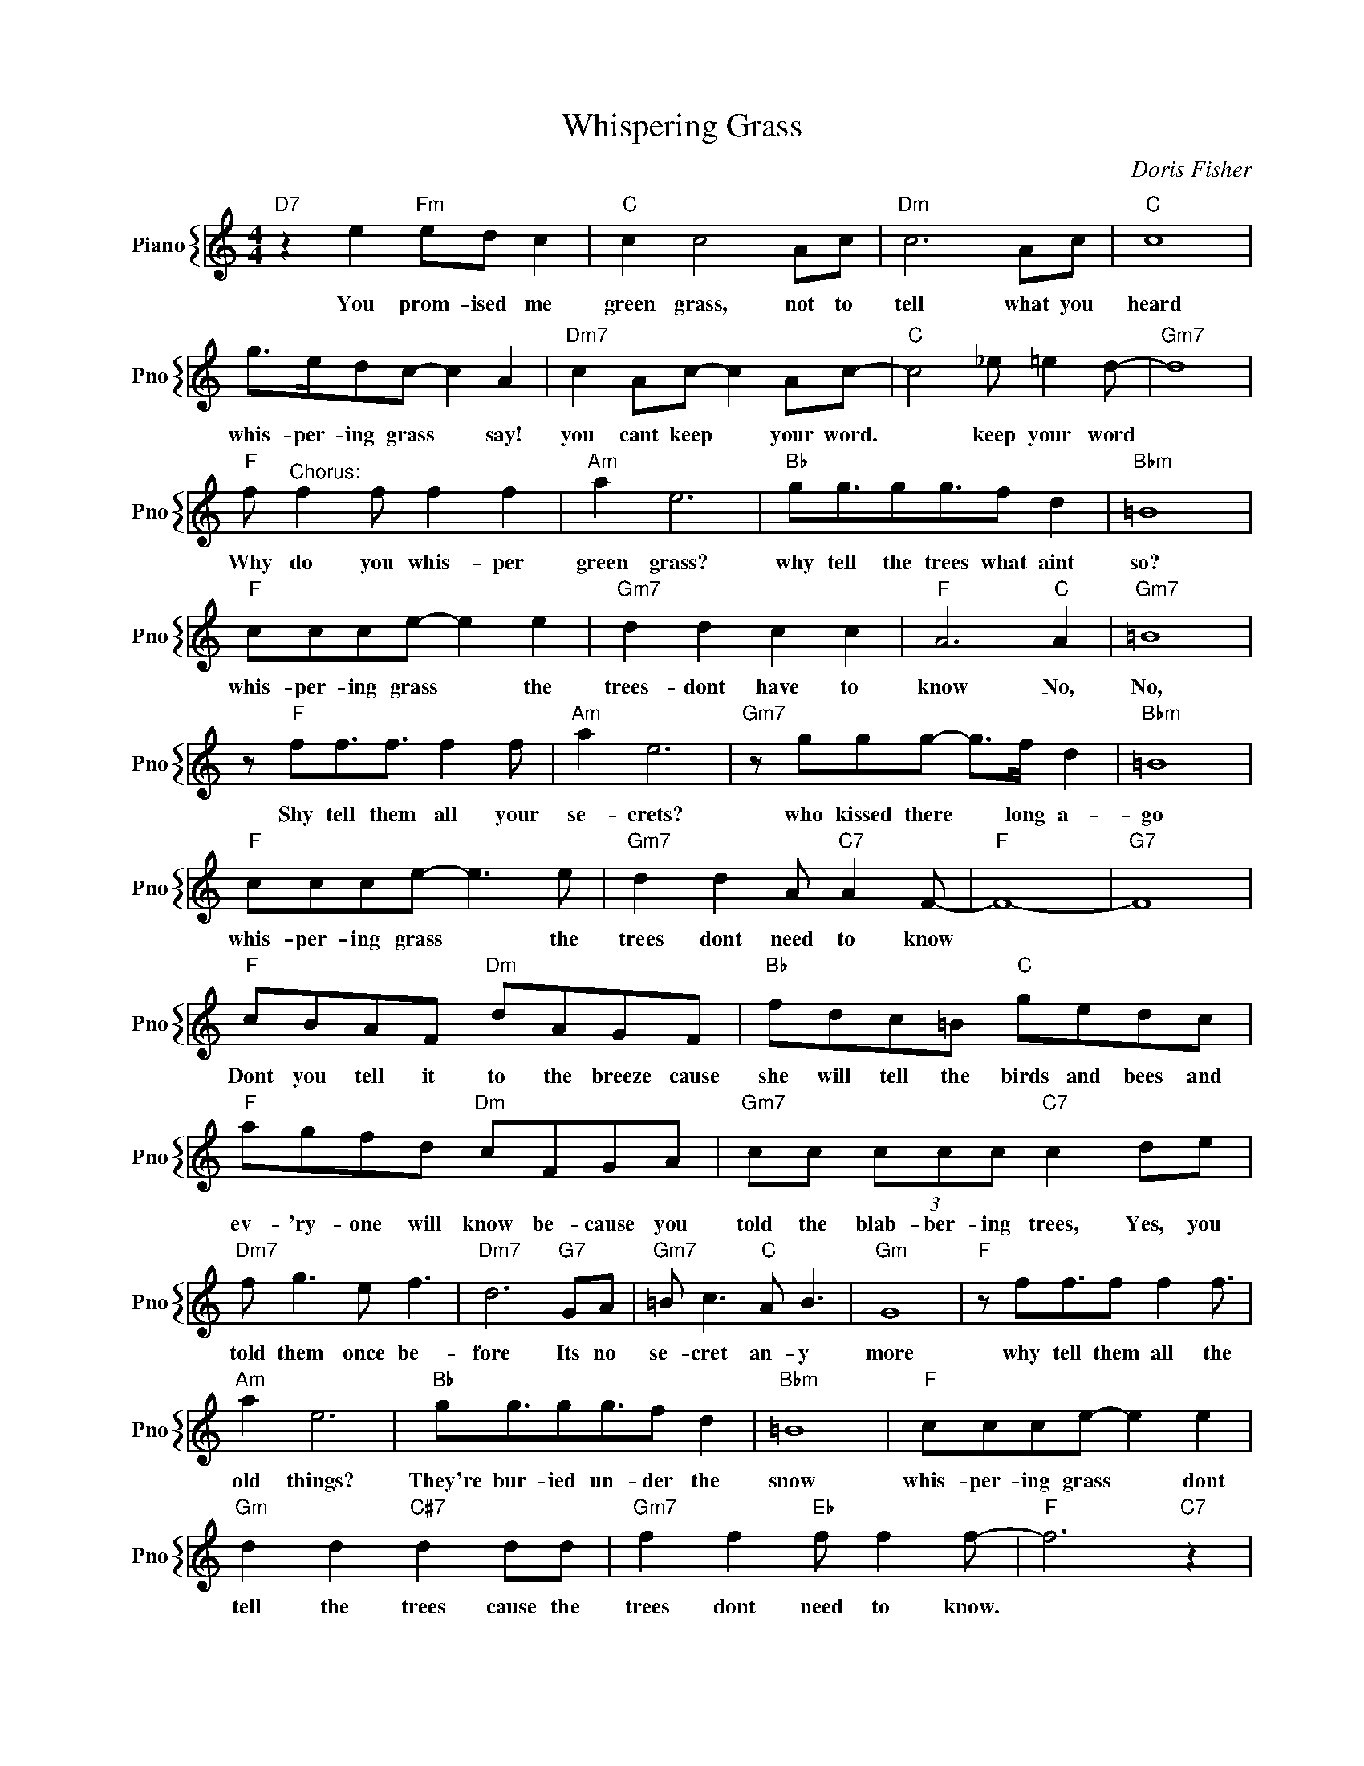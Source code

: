 X:1
T:Whispering Grass
C:Doris Fisher
%%score { 1 }
L:1/4
M:4/4
I:linebreak $
K:C
V:1 treble nm="Piano" snm="Pno"
V:1
"D7" z e"Fm" e/d/ c |"C" c c2 A/c/ |"Dm" c3 A/c/ |"C" c4 |$ g/>e/d/c/- c A |"Dm7" c A/c/- c A/c/- | %6
w: You prom- ised me|green grass, not to|tell what you|heard|whis- per- ing grass * say!|you cant keep * your word.|
"C" c2 _e/ =e d/- |"Gm7" d4 |$"F" f/"^Chorus:" f f/ f f |"Am" a e3 |"Bb" g/g3/4g/g3/4f/ d | %11
w: * keep your word||Why do you whis- per|green grass?|why tell the trees what aint|
"Bbm" =B4 |$"F" c/c/c/e/- e e |"Gm7" d d c c |"F" A3"C" A |"Gm7" =B4 |$ z/"F" f/f3/4f3/4 f f/ | %17
w: so?|whis- per- ing grass * the|trees- dont have to|know No,|No,|Shy tell them all your|
"Am" a e3 |"Gm7" z/ g/g/g/- g/>f/ d |"Bbm" =B4 |$"F" c/c/c/e/- e3/2 e/ |"Gm7" d d A/"C7" A F/- | %22
w: se- crets?|who kissed there * long a-|go|whis- per- ing grass * the|trees dont need to know|
"F" F4- |"G7" F4 |$"F" c/B/A/F/"Dm" d/A/G/F/ |"Bb" f/d/c/=B/"C" g/e/d/c/ |$ %26
w: ||Dont you tell it to the breeze cause|she will tell the birds and bees and|
"F" a/g/f/d/"Dm" c/F/G/A/ |"Gm7" c/c/ (3c/c/c/"C7" c d/e/ |$"Dm7" f/ g3/2 e/ f3/2 | %29
w: ev- 'ry- one will know be- cause you|told the blab- ber- ing trees, Yes, you|told them once be-|
"Dm7" d3"G7" G/A/ |"Gm7" =B/ c3/2"C" A/ B3/2 |"Gm" G4 |"F" z/ f/f3/4f/ f f3/4 |$"Am" a e3 | %34
w: fore Its no|se- cret an- y|more|why tell them all the|old things?|
"Bb" g/g3/4g/g3/4f/ d |"Bbm" =B4 |"F" c/c/c/e/- e e |$"Gm" d d"C#7" d d/d/ | %38
w: They're bur- ied un- der the|snow|whis- per- ing grass * dont|tell the trees cause the|
"Gm7" f f"Eb" f/ f f/- |"F" f3"C7" z |$"F" f/"^Chorus:" f f/ f f |"Am" a e3 | %42
w: trees dont need to know.||Why do you whis- per|green grass?|
"Bb" g/g3/4g/g3/4f/ d |"Bbm" =B4 |$"F" c/c/c/e/- e e |"Gm7" d d c c |"F" A3"C" A |"Gm7" =B4 |$ %48
w: why tell the trees what aint|so?|whis- per- ing grass * the|trees- dont have to|know No,|No,|
 z/"F" f/f3/4f3/4 f f/ |"Am" a e3 |"Gm7" z/ g/g/g/- g/>f/ d |"Bbm" =B4 |$"F" c/c/c/e/- e3/2 e/ | %53
w: Shy tell them all your|se- crets?|who kissed there * long a-|go|whis- per- ing grass * the|
"Gm7" d d A/"C7" A F/- |"F" F4- |"G7" F4 |$"F" c/B/A/F/"Dm" d/A/G/F/ |"Bb" f/d/c/=B/"C" g/e/d/c/ |$ %58
w: trees dont need to know|||Dont you tell it to the breeze cause|she will tell the birds and bees and|
"F" a/g/f/d/"Dm" c/F/G/A/ |"Gm7" c/c/ (3c/c/c/"C7" c d/e/ |$"Dm7" f/ g3/2 e/ f3/2 | %61
w: ev- 'ry- one will know be- cause you|told the blab- ber- ing trees, Yes, you|told them once be-|
"Dm7" d3"G7" G/A/ |"Gm7" =B/ c3/2"C" A/ B3/2 |"Gm" G4 |"F" z/ f/f3/4f/ f f3/4 |$"Am" a e3 | %66
w: fore Its no|se- cret an- y|more|why tell them all the|old things?|
"Bb" g/g3/4g/g3/4f/ d |"Bbm" =B4 |"F" c/c/c/e/- e e |$"Gm" d d"C#7" d d/d/ | %70
w: They're bur- ied un- der the|snow|whis- per- ing grass * dont|tell the trees cause the|
"Gm7" f f"Eb" f/ f f/- |"F" f3"C7" z |"F" f3 z | %73
w: trees dont need to know.|||
